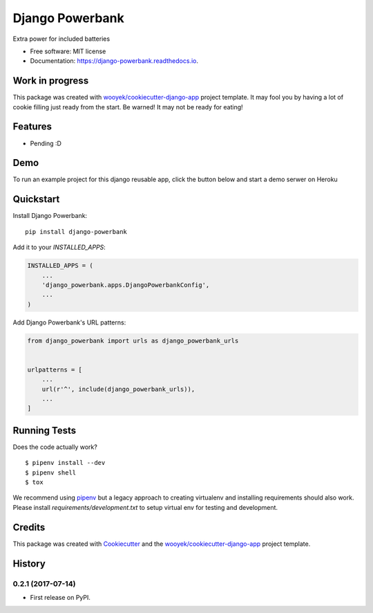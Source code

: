 ================
Django Powerbank
================


.. image:: https://img.shields.io/pypi/v/django-powerbank.svg
        :target: https://pypi.python.org/pypi/django-powerbank

.. image:: https://img.shields.io/travis/wooyek/django-powerbank.svg
        :target: https://travis-ci.org/wooyek/django-powerbank

.. image:: https://readthedocs.org/projects/django-powerbank/badge/?version=latest
        :target: https://django-powerbank.readthedocs.io/en/latest/?badge=latest
        :alt: Documentation Status
.. image:: https://coveralls.io/repos/github/wooyek/django-powerbank/badge.svg?branch=develop
        :target: https://coveralls.io/github/wooyek/django-powerbank?branch=develop
        :alt: Coveralls.io coverage

.. image:: https://codecov.io/gh/wooyek/django-powerbank/branch/develop/graph/badge.svg
        :target: https://codecov.io/gh/wooyek/django-powerbank
        :alt: CodeCov coverage

.. image:: https://api.codeclimate.com/v1/badges/0e7992f6259bc7fd1a1a/maintainability
        :target: https://codeclimate.com/github/wooyek/django-powerbank/maintainability
        :alt: Maintainability

.. image:: https://img.shields.io/github/license/wooyek/django-powerbank.svg
        :target: https://github.com/wooyek/django-powerbank/blob/develop/LICENSE
        :alt: License

.. image:: https://img.shields.io/twitter/url/https/github.com/wooyek/django-powerbank.svg?style=social
        :target: https://twitter.com/intent/tweet?text=Wow:&url=https://github.com/wooyek/django-powerbank
        :alt: Tweet about this project

.. image:: https://img.shields.io/badge/Say%20Thanks-!-1EAEDB.svg
        :target: https://saythanks.io/to/wooyek

Extra power for included batteries

* Free software: MIT license
* Documentation: https://django-powerbank.readthedocs.io.

Work in progress
----------------

This package was created with `wooyek/cookiecutter-django-app`_ project template.
It may fool you by having a lot of cookie filling just ready from the start.
Be warned! It may not be ready for eating!

.. image:: https://media.giphy.com/media/DmLUhoNUBfz5C/giphy.gif

Features
--------

* Pending :D

Demo
----

To run an example project for this django reusable app, click the button below and start a demo serwer on Heroku

.. image:: https://www.herokucdn.com/deploy/button.png
    :target: https://heroku.com/deploy
    :alt: Deploy Django Opt-out example project to Heroku


Quickstart
----------

Install Django Powerbank::

    pip install django-powerbank

Add it to your `INSTALLED_APPS`:

.. code-block:: python

    INSTALLED_APPS = (
        ...
        'django_powerbank.apps.DjangoPowerbankConfig',
        ...
    )

Add Django Powerbank's URL patterns:

.. code-block:: python

    from django_powerbank import urls as django_powerbank_urls


    urlpatterns = [
        ...
        url(r'^', include(django_powerbank_urls)),
        ...
    ]


Running Tests
-------------

Does the code actually work?

::

    $ pipenv install --dev
    $ pipenv shell
    $ tox


We recommend using pipenv_ but a legacy approach to creating virtualenv and installing requirements should also work.
Please install `requirements/development.txt` to setup virtual env for testing and development.


Credits
-------

This package was created with Cookiecutter_ and the `wooyek/cookiecutter-django-app`_ project template.

.. _Cookiecutter: https://github.com/audreyr/cookiecutter
.. _`wooyek/cookiecutter-django-app`: https://github.com/wooyek/cookiecutter-django-app
.. _`pipenv`: https://docs.pipenv.org/install.html#fancy-installation-of-pipenv




History
-------

0.2.1 (2017-07-14)
++++++++++++++++++

* First release on PyPI.


